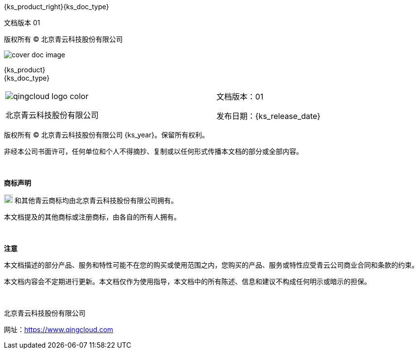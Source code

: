 // :ks_include_id: 38b33a724ea748e79d4810f7d9fed6dd

:toc: macro
:toc-title: 目录
:toclevels: 5
:figure-caption!:
:sectnums:
:sectnumlevels: 5

= {empty}

[.top_left]
{ks_product_right}{ks_doc_type}

[.bottom_left]
文档版本 01

[.bottom_center]
版权所有 © 北京青云科技股份有限公司

[.cover_product_logo]
--
ifeval::["{ks_output_type}" == "md"]
image::/images/ks-qkcp/pdf/kubesphere-logo.svg[]
endif::[]
ifeval::["{ks_output_type}" == "pdf"]
image::/images/ks-qkcp/pdf/kubesphere-enterprise-logo.svg[]
endif::[]
--

[.cover_doc_image]
image::/images/ks-qkcp/pdf/cover_doc_image.svg[]

[.cover_doc_name]
{ks_product} +
{ks_doc_type}

[.cover_footer,cols="2a,1a"]
|===

|
[.cover_qc_logo]
image::/images/ks-qkcp/pdf/qingcloud-logo-color.png[]

北京青云科技股份有限公司

|
文档版本：01

发布日期：{ks_release_date}

|===

[.legal_info]
--
版权所有 © 北京青云科技股份有限公司 {ks_year}。保留所有权利。

非经本公司书面许可，任何单位和个人不得摘抄、复制或以任何形式传播本文档的部分或全部内容。

{empty} +

**商标声明**

image:/images/ks-qkcp/pdf/qingcloud-logo-icon.png[qincloud-logo-icon,18,18] 和其他青云商标均由北京青云科技股份有限公司拥有。

本文档提及的其他商标或注册商标，由各自的所有人拥有。

{empty} +

**注意**

本文档描述的部分产品、服务和特性可能不在您的购买或使用范围之内，您购买的产品、服务或特性应受青云公司商业合同和条款的约束。

本文档内容会不定期进行更新。本文档仅作为使用指导，本文档中的所有陈述、信息和建议不构成任何明示或暗示的担保。

{empty} +

北京青云科技股份有限公司

网址：link:https://www.qingcloud.com[]
--